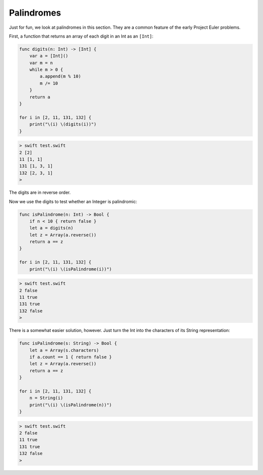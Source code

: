 .. _palindromes:

###########
Palindromes
###########

Just for fun, we look at palindromes in this section.  They are a common feature of the early Project Euler problems.

First, a function that returns an array of each digit in an Int as an ``[Int]``:

.. sourcecode:: swift

    func digits(n: Int) -> [Int] {
        var a = [Int]()
        var m = n
        while m > 0 {
            a.append(m % 10)
            m /= 10
        }
        return a
    }

    for i in [2, 11, 131, 132] {
        print("\(i) \(digits(i))")
    }

.. sourcecode:: bash

    > swift test.swift
    2 [2]
    11 [1, 1]
    131 [1, 3, 1]
    132 [2, 3, 1]
    >

The digits are in reverse order.

Now we use the digits to test whether an Integer is palindromic:

.. sourcecode:: swift

    func isPalindrome(n: Int) -> Bool {
        if n < 10 { return false }
        let a = digits(n)
        let z = Array(a.reverse())
        return a == z
    }

    for i in [2, 11, 131, 132] {
        print("\(i) \(isPalindrome(i))")
    
.. sourcecode:: bash

    > swift test.swift
    2 false
    11 true
    131 true
    132 false
    >

There is a somewhat easier solution, however.  Just turn the Int into the characters of its String representation:

.. sourcecode:: swift

    func isPalindrome(s: String) -> Bool {
        let a = Array(s.characters)
        if a.count == 1 { return false }
        let z = Array(a.reverse())
        return a == z
    }

    for i in [2, 11, 131, 132] {
        n = String(i)
        print("\(i) \(isPalindrome(n))")
    }
    
.. sourcecode:: bash

    > swift test.swift
    2 false
    11 true
    131 true
    132 false
    >